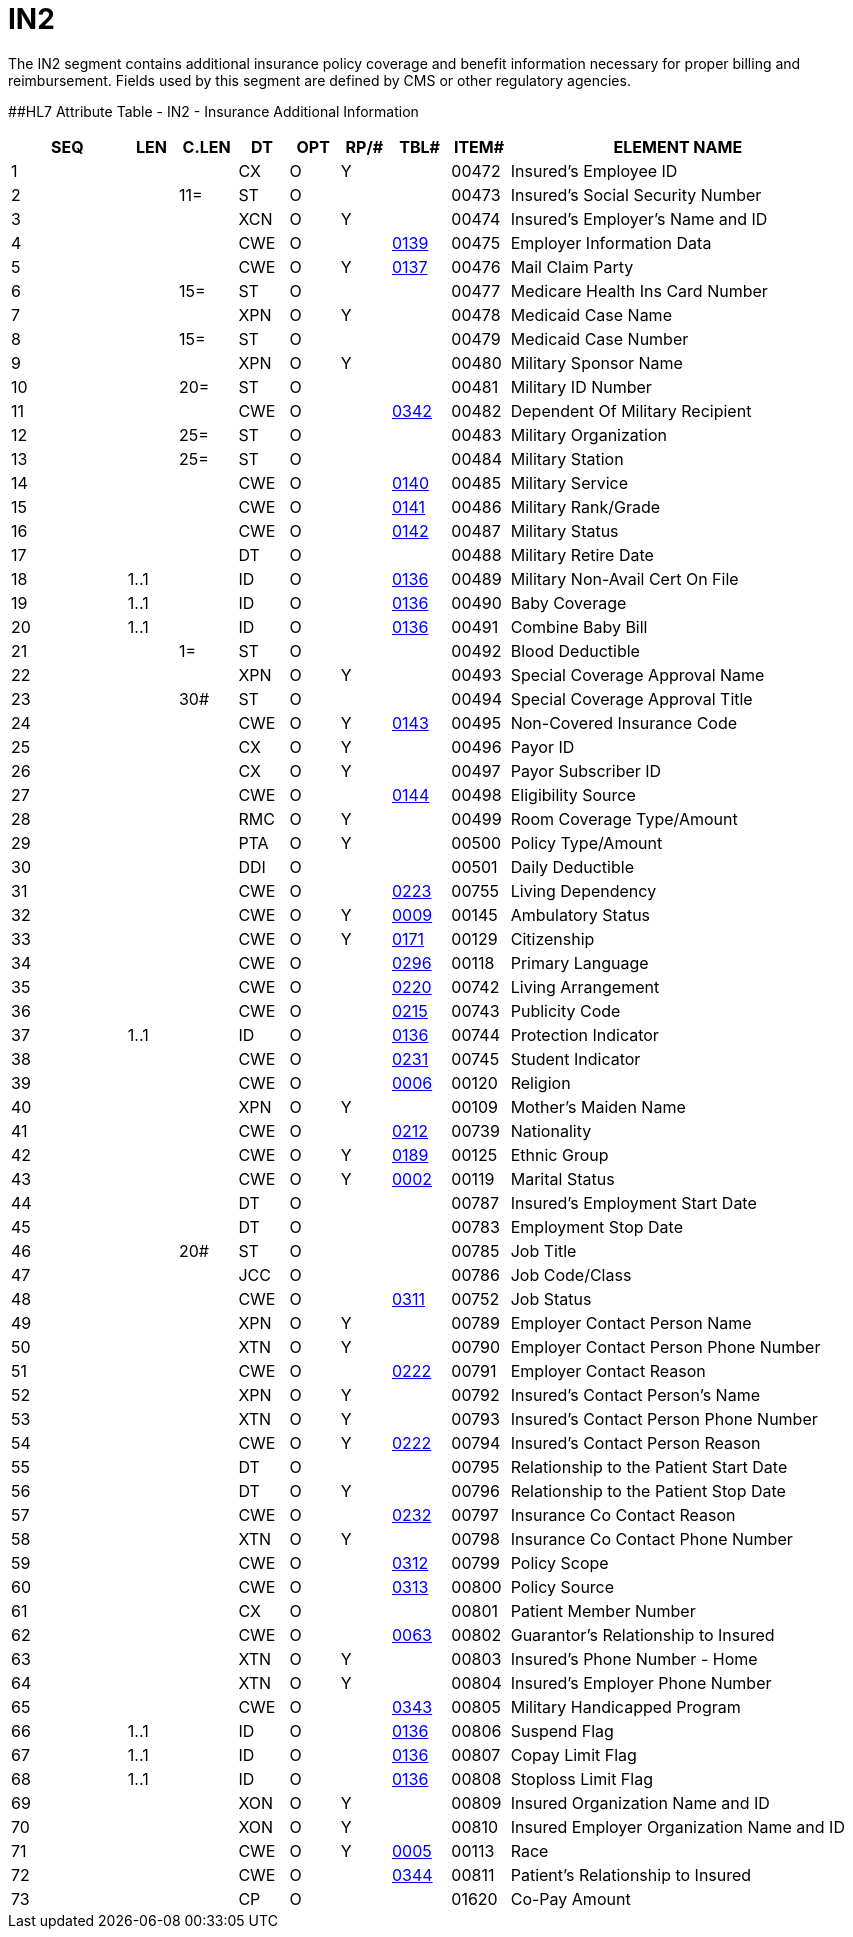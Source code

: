 = IN2
:render_as: Level3
:v291_section: 6.5.7

The IN2 segment contains additional insurance policy coverage and benefit information necessary for proper billing and reimbursement. Fields used by this segment are defined by CMS or other regulatory agencies.

[#IN2 .anchor]####HL7 Attribute Table - IN2 - Insurance Additional Information

[width="100%",cols="14%,6%,7%,6%,6%,6%,7%,7%,41%",options="header",]

|===

|SEQ |LEN |C.LEN |DT |OPT |RP/# |TBL# |ITEM# |ELEMENT NAME

|1 | | |CX |O |Y | |00472 |Insured's Employee ID

|2 | |11= |ST |O | | |00473 |Insured's Social Security Number

|3 | | |XCN |O |Y | |00474 |Insured's Employer's Name and ID

|4 | | |CWE |O | |file:///E:\V2\V29_CH02C_Tables.docx#HL70139[0139] |00475 |Employer Information Data

|5 | | |CWE |O |Y |file:///E:\V2\V29_CH02C_Tables.docx#HL70137[0137] |00476 |Mail Claim Party

|6 | |15= |ST |O | | |00477 |Medicare Health Ins Card Number

|7 | | |XPN |O |Y | |00478 |Medicaid Case Name

|8 | |15= |ST |O | | |00479 |Medicaid Case Number

|9 | | |XPN |O |Y | |00480 |Military Sponsor Name

|10 | |20= |ST |O | | |00481 |Military ID Number

|11 | | |CWE |O | |file:///E:\V2\V29_CH02C_Tables.docx#HL70342[0342] |00482 |Dependent Of Military Recipient

|12 | |25= |ST |O | | |00483 |Military Organization

|13 | |25= |ST |O | | |00484 |Military Station

|14 | | |CWE |O | |file:///E:\V2\V29_CH02C_Tables.docx#HL70140[0140] |00485 |Military Service

|15 | | |CWE |O | |file:///E:\V2\V29_CH02C_Tables.docx#HL70141[0141] |00486 |Military Rank/Grade

|16 | | |CWE |O | |file:///E:\V2\V29_CH02C_Tables.docx#HL70142[0142] |00487 |Military Status

|17 | | |DT |O | | |00488 |Military Retire Date

|18 |1..1 | |ID |O | |file:///E:\V2\V29_CH02C_Tables.docx#HL70136[0136] |00489 |Military Non-Avail Cert On File

|19 |1..1 | |ID |O | |file:///E:\V2\V29_CH02C_Tables.docx#HL70136[0136] |00490 |Baby Coverage

|20 |1..1 | |ID |O | |file:///E:\V2\V29_CH02C_Tables.docx#HL70136[0136] |00491 |Combine Baby Bill

|21 | |1= |ST |O | | |00492 |Blood Deductible

|22 | | |XPN |O |Y | |00493 |Special Coverage Approval Name

|23 | |30# |ST |O | | |00494 |Special Coverage Approval Title

|24 | | |CWE |O |Y |file:///E:\V2\V29_CH02C_Tables.docx#HL70143[0143] |00495 |Non-Covered Insurance Code

|25 | | |CX |O |Y | |00496 |Payor ID

|26 | | |CX |O |Y | |00497 |Payor Subscriber ID

|27 | | |CWE |O | |file:///E:\V2\V29_CH02C_Tables.docx#HL70144[0144] |00498 |Eligibility Source

|28 | | |RMC |O |Y | |00499 |Room Coverage Type/Amount

|29 | | |PTA |O |Y | |00500 |Policy Type/Amount

|30 | | |DDI |O | | |00501 |Daily Deductible

|31 | | |CWE |O | |file:///E:\V2\V29_CH02C_Tables.docx#HL70223[0223] |00755 |Living Dependency

|32 | | |CWE |O |Y |file:///E:\V2\V29_CH02C_Tables.docx#HL70009[0009] |00145 |Ambulatory Status

|33 | | |CWE |O |Y |file:///E:\V2\V29_CH02C_Tables.docx#HL70171[0171] |00129 |Citizenship

|34 | | |CWE |O | |file:///E:\V2\V29_CH02C_Tables.docx#HL70296[0296] |00118 |Primary Language

|35 | | |CWE |O | |file:///E:\V2\V29_CH02C_Tables.docx#HL70220[0220] |00742 |Living Arrangement

|36 | | |CWE |O | |file:///E:\V2\V29_CH02C_Tables.docx#HL70215[0215] |00743 |Publicity Code

|37 |1..1 | |ID |O | |file:///E:\V2\V29_CH02C_Tables.docx#HL70136[0136] |00744 |Protection Indicator

|38 | | |CWE |O | |file:///E:\V2\V29_CH02C_Tables.docx#HL70231[0231] |00745 |Student Indicator

|39 | | |CWE |O | |file:///E:\V2\V29_CH02C_Tables.docx#HL70006[0006] |00120 |Religion

|40 | | |XPN |O |Y | |00109 |Mother's Maiden Name

|41 | | |CWE |O | |file:///E:\V2\V29_CH02C_Tables.docx#HL70212[0212] |00739 |Nationality

|42 | | |CWE |O |Y |file:///E:\V2\V29_CH02C_Tables.docx#HL70189[0189] |00125 |Ethnic Group

|43 | | |CWE |O |Y |file:///E:\V2\V29_CH02C_Tables.docx#HL70002[0002] |00119 |Marital Status

|44 | | |DT |O | | |00787 |Insured's Employment Start Date

|45 | | |DT |O | | |00783 |Employment Stop Date

|46 | |20# |ST |O | | |00785 |Job Title

|47 | | |JCC |O | | |00786 |Job Code/Class

|48 | | |CWE |O | |file:///E:\V2\V29_CH02C_Tables.docx#HL70311[0311] |00752 |Job Status

|49 | | |XPN |O |Y | |00789 |Employer Contact Person Name

|50 | | |XTN |O |Y | |00790 |Employer Contact Person Phone Number

|51 | | |CWE |O | |file:///E:\V2\V29_CH02C_Tables.docx#HL70222[0222] |00791 |Employer Contact Reason

|52 | | |XPN |O |Y | |00792 |Insured's Contact Person's Name

|53 | | |XTN |O |Y | |00793 |Insured's Contact Person Phone Number

|54 | | |CWE |O |Y |file:///E:\V2\V29_CH02C_Tables.docx#HL70222[0222] |00794 |Insured's Contact Person Reason

|55 | | |DT |O | | |00795 |Relationship to the Patient Start Date

|56 | | |DT |O |Y | |00796 |Relationship to the Patient Stop Date

|57 | | |CWE |O | |file:///E:\V2\V29_CH02C_Tables.docx#HL70232[0232] |00797 |Insurance Co Contact Reason

|58 | | |XTN |O |Y | |00798 |Insurance Co Contact Phone Number

|59 | | |CWE |O | |file:///E:\V2\V29_CH02C_Tables.docx#HL70312[0312] |00799 |Policy Scope

|60 | | |CWE |O | |file:///E:\V2\V29_CH02C_Tables.docx#HL70313[0313] |00800 |Policy Source

|61 | | |CX |O | | |00801 |Patient Member Number

|62 | | |CWE |O | |file:///E:\V2\V29_CH02C_Tables.docx#HL70063[0063] |00802 |Guarantor's Relationship to Insured

|63 | | |XTN |O |Y | |00803 |Insured's Phone Number - Home

|64 | | |XTN |O |Y | |00804 |Insured's Employer Phone Number

|65 | | |CWE |O | |file:///E:\V2\V29_CH02C_Tables.docx#HL70343[0343] |00805 |Military Handicapped Program

|66 |1..1 | |ID |O | |file:///E:\V2\V29_CH02C_Tables.docx#HL70136[0136] |00806 |Suspend Flag

|67 |1..1 | |ID |O | |file:///E:\V2\V29_CH02C_Tables.docx#HL70136[0136] |00807 |Copay Limit Flag

|68 |1..1 | |ID |O | |file:///E:\V2\V29_CH02C_Tables.docx#HL70136[0136] |00808 |Stoploss Limit Flag

|69 | | |XON |O |Y | |00809 |Insured Organization Name and ID

|70 | | |XON |O |Y | |00810 |Insured Employer Organization Name and ID

|71 | | |CWE |O |Y |file:///E:\V2\V29_CH02C_Tables.docx#HL70005[0005] |00113 |Race

|72 | | |CWE |O | |file:///E:\V2\V29_CH02C_Tables.docx#HL70344[0344] |00811 |Patient's Relationship to Insured

|73 | | |CP |O | | |01620 |Co-Pay Amount

|===

